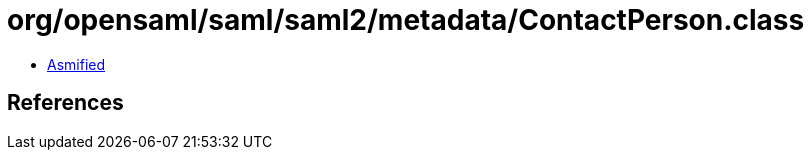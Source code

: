 = org/opensaml/saml/saml2/metadata/ContactPerson.class

 - link:ContactPerson-asmified.java[Asmified]

== References

